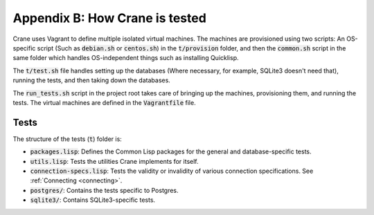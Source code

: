 *******************************
Appendix B: How Crane is tested
*******************************

Crane uses Vagrant to define multiple isolated virtual machines. The machines
are provisioned using two scripts: An OS-specific script (Such as
:code:`debian.sh` or :code:`centos.sh`) in the :code:`t/provision` folder, and
then the :code:`common.sh` script in the same folder which handles
OS-independent things such as installing Quicklisp.

The :code:`t/test.sh` file handles setting up the databases (Where necessary,
for example, SQLite3 doesn't need that), running the tests, and then taking down
the databases.

The :code:`run_tests.sh` script in the project root takes care of bringing up
the machines, provisioning them, and running the tests. The virtual machines are
defined in the :code:`Vagrantfile` file.

Tests
=====

The structure of the tests (:code:`t`) folder is:

* :code:`packages.lisp`: Defines the Common Lisp packages for the general and
  database-specific tests.
* :code:`utils.lisp`: Tests the utilities Crane implements for itself.
* :code:`connection-specs.lisp`: Tests the validity or invalidity of various
  connection specifications. See :ref:`Connecting <connecting>`.
* :code:`postgres/`: Contains the tests specific to Postgres.
* :code:`sqlite3/`: Contains SQLite3-specific tests.
